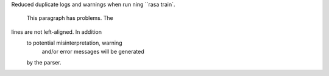 Reduced duplicate logs and warnings when run
ning ``rasa train`.
    This paragraph has problems.  The
lines are not left-aligned.  In addition
  to potential misinterpretation, warning
    and/or error messages will be generated
  by the parser.